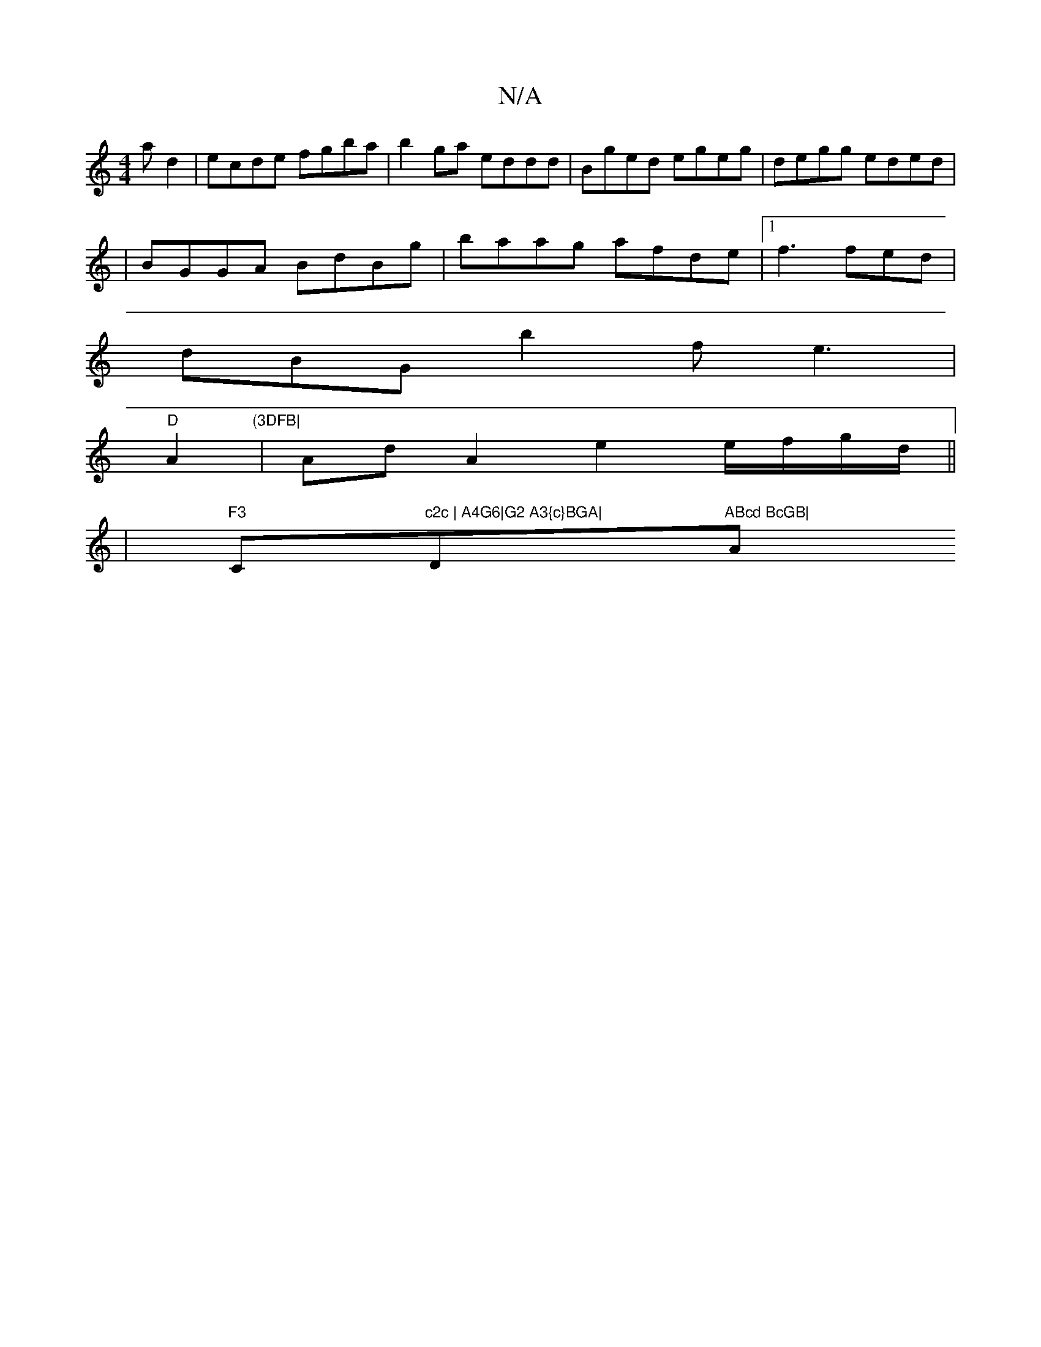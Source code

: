 X:1
T:N/A
M:4/4
R:N/A
K:Cmajor
3ad2|ecde fgba|b2ga eddd|Bged egeg|degg eded|
|BGGA BdBg|baag afde|1 f3 fed |
dBG b2f e3|
"D"A2"(3DFB|
|Ad A2e2 e/f/g/d/||
|"F3 "C"c2c | A4G6|G2 A3{c}BGA|"Dm"ABcd BcGB|"Am7"DECC B,2B,|B,C DE (3EFA Bc|